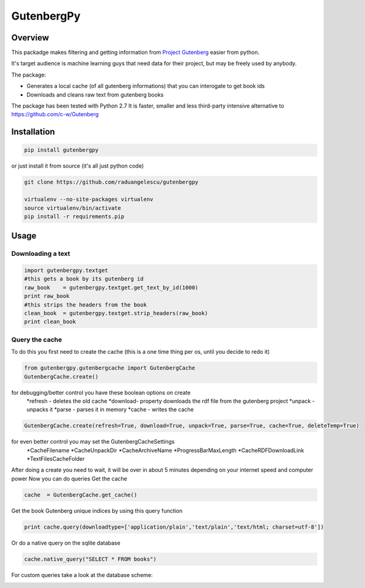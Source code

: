 *********
GutenbergPy
*********


Overview
========

This packadge makes filtering and getting information from `Project
Gutenberg <http://www.gutenberg.org>`_ easier from python.

It's target audience is machine learning guys that need data for their project,
but may be freely used by anybody.

The package:

- Generates a local cache (of all gutenberg informations) that you can interogate to get book ids

- Downloads and cleans raw text from gutenberg books


The package has been tested with Python  2.7
It is faster, smaller and less third-party intensive alternative to https://github.com/c-w/Gutenberg 

Installation
============


.. sourcecode :: sh

    pip install gutenbergpy

or just install it from source (it's all just python code)

.. sourcecode :: sh

    git clone https://github.com/raduangelescu/gutenbergpy

    virtualenv --no-site-packages virtualenv
    source virtualenv/bin/activate
    pip install -r requirements.pip

Usage
=====

Downloading a text
------------------

.. sourcecode :: python

    import gutenbergpy.textget
    #this gets a book by its gutenberg id
    raw_book    = gutenbergpy.textget.get_text_by_id(1000)
    print raw_book
    #this strips the headers from the book
    clean_book  = gutenbergpy.textget.strip_headers(raw_book)
    print clean_book

Query the cache
--------------------
To do this you first need to create the cache (this is a one time thing per os, until you decide to redo it)

.. sourcecode :: python

    from gutenbergpy.gutenbergcache import GutenbergCache
    GutenbergCache.create()
    
for debugging/better control you have these boolean options on create
    *refresh - deletes the old cache
    *download- property downloads the rdf file from the gutenberg project
    *unpack  - unpacks it
    *parse   - parses it in memory
    *cache   - writes the cache

.. sourcecode :: python

    GutenbergCache.create(refresh=True, download=True, unpack=True, parse=True, cache=True, deleteTemp=True)

for even better control you may set the GutenbergCacheSettings
    *CacheFilename
    *CacheUnpackDir
    *CacheArchiveName
    *ProgressBarMaxLength
    *CacheRDFDownloadLink
    *TextFilesCacheFolder

.. sourcecode :: python
    GutenbergCacheSettings.set(CacheFilename="",CacheUnpackDir="",CacheArchiveName="",ProgressBarMaxLength="",CacheRDFDownloadLink="",TextFilesCacheFolder="")

After doing a create you need to wait, it will be over in about 5 minutes depending on your internet speed and computer power
Now you can do queries
Get the cache

.. sourcecode :: python

    cache  = GutenbergCache.get_cache()

Get the book Gutenberg unique indices by using this query function

.. sourcecode :: python

    print cache.query(downloadtype=['application/plain','text/plain','text/html; charset=utf-8'])

Or do a native query on the sqlite database

.. sourcecode :: python
    
    cache.native_query("SELECT * FROM books")

For custom queries take a look at the database scheme:

.. image:: https://github.com/raduangelescu/gutenbergpy/blob/master/sqlitecheme.png
    :alt: SQLITE database scheme
    :width: 100%
    :align: center
